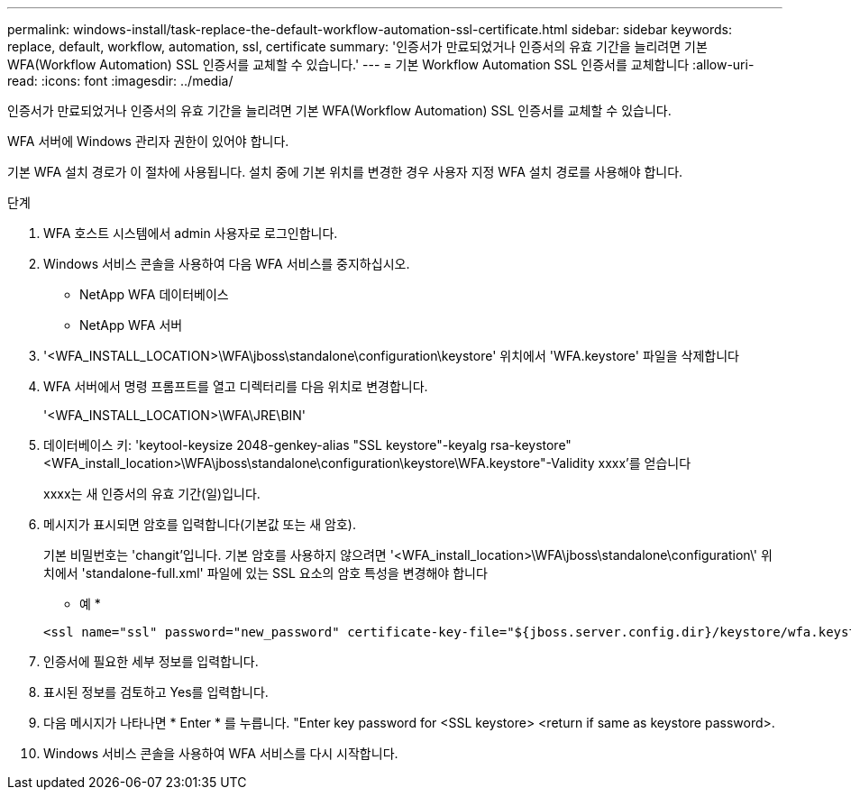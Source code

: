 ---
permalink: windows-install/task-replace-the-default-workflow-automation-ssl-certificate.html 
sidebar: sidebar 
keywords: replace, default, workflow, automation, ssl, certificate 
summary: '인증서가 만료되었거나 인증서의 유효 기간을 늘리려면 기본 WFA(Workflow Automation) SSL 인증서를 교체할 수 있습니다.' 
---
= 기본 Workflow Automation SSL 인증서를 교체합니다
:allow-uri-read: 
:icons: font
:imagesdir: ../media/


[role="lead"]
인증서가 만료되었거나 인증서의 유효 기간을 늘리려면 기본 WFA(Workflow Automation) SSL 인증서를 교체할 수 있습니다.

WFA 서버에 Windows 관리자 권한이 있어야 합니다.

기본 WFA 설치 경로가 이 절차에 사용됩니다. 설치 중에 기본 위치를 변경한 경우 사용자 지정 WFA 설치 경로를 사용해야 합니다.

.단계
. WFA 호스트 시스템에서 admin 사용자로 로그인합니다.
. Windows 서비스 콘솔을 사용하여 다음 WFA 서비스를 중지하십시오.
+
** NetApp WFA 데이터베이스
** NetApp WFA 서버


. '<WFA_INSTALL_LOCATION>\WFA\jboss\standalone\configuration\keystore' 위치에서 'WFA.keystore' 파일을 삭제합니다
. WFA 서버에서 명령 프롬프트를 열고 디렉터리를 다음 위치로 변경합니다.
+
'<WFA_INSTALL_LOCATION>\WFA\JRE\BIN'

. 데이터베이스 키: 'keytool-keysize 2048-genkey-alias "SSL keystore"-keyalg rsa-keystore"<WFA_install_location>\WFA\jboss\standalone\configuration\keystore\WFA.keystore"-Validity xxxx'를 얻습니다
+
xxxx는 새 인증서의 유효 기간(일)입니다.

. 메시지가 표시되면 암호를 입력합니다(기본값 또는 새 암호).
+
기본 비밀번호는 'changit'입니다. 기본 암호를 사용하지 않으려면 '<WFA_install_location>\WFA\jboss\standalone\configuration\' 위치에서 'standalone-full.xml' 파일에 있는 SSL 요소의 암호 특성을 변경해야 합니다

+
* 예 *

+
[listing]
----
<ssl name="ssl" password="new_password" certificate-key-file="${jboss.server.config.dir}/keystore/wfa.keystore"
----
. 인증서에 필요한 세부 정보를 입력합니다.
. 표시된 정보를 검토하고 Yes를 입력합니다.
. 다음 메시지가 나타나면 * Enter * 를 누릅니다. "Enter key password for <SSL keystore> <return if same as keystore password>.
. Windows 서비스 콘솔을 사용하여 WFA 서비스를 다시 시작합니다.

